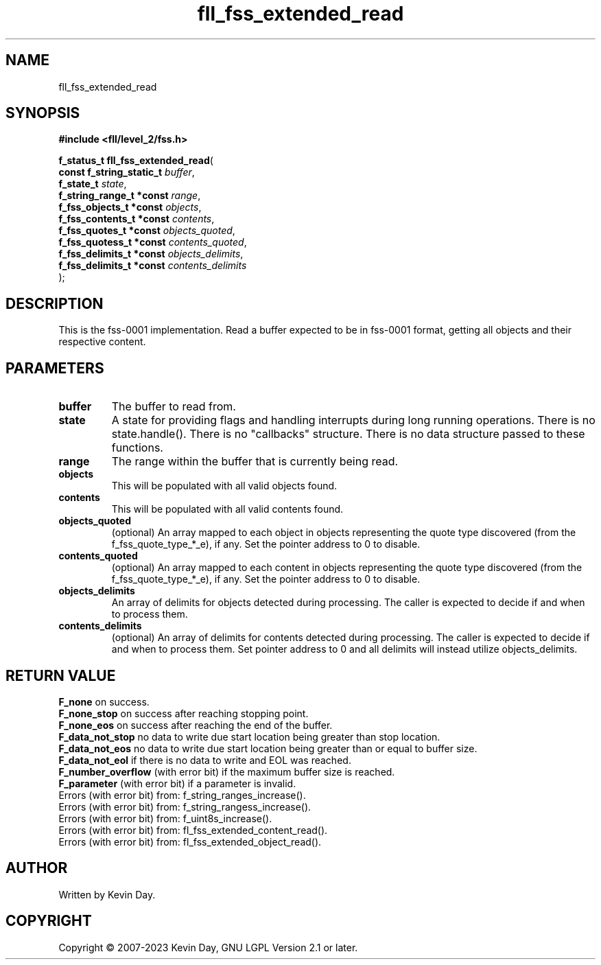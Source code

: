 .TH fll_fss_extended_read "3" "July 2023" "FLL - Featureless Linux Library 0.6.9" "Library Functions"
.SH "NAME"
fll_fss_extended_read
.SH SYNOPSIS
.nf
.B #include <fll/level_2/fss.h>
.sp
\fBf_status_t fll_fss_extended_read\fP(
    \fBconst f_string_static_t \fP\fIbuffer\fP,
    \fBf_state_t               \fP\fIstate\fP,
    \fBf_string_range_t *const \fP\fIrange\fP,
    \fBf_fss_objects_t *const  \fP\fIobjects\fP,
    \fBf_fss_contents_t *const \fP\fIcontents\fP,
    \fBf_fss_quotes_t *const   \fP\fIobjects_quoted\fP,
    \fBf_fss_quotess_t *const  \fP\fIcontents_quoted\fP,
    \fBf_fss_delimits_t *const \fP\fIobjects_delimits\fP,
    \fBf_fss_delimits_t *const \fP\fIcontents_delimits\fP
);
.fi
.SH DESCRIPTION
.PP
This is the fss-0001 implementation. Read a buffer expected to be in fss-0001 format, getting all objects and their respective content.
.SH PARAMETERS
.TP
.B buffer
The buffer to read from.

.TP
.B state
A state for providing flags and handling interrupts during long running operations. There is no state.handle(). There is no "callbacks" structure. There is no data structure passed to these functions.

.TP
.B range
The range within the buffer that is currently being read.

.TP
.B objects
This will be populated with all valid objects found.

.TP
.B contents
This will be populated with all valid contents found.

.TP
.B objects_quoted
(optional) An array mapped to each object in objects representing the quote type discovered (from the f_fss_quote_type_*_e), if any. Set the pointer address to 0 to disable.

.TP
.B contents_quoted
(optional) An array mapped to each content in objects representing the quote type discovered (from the f_fss_quote_type_*_e), if any. Set the pointer address to 0 to disable.

.TP
.B objects_delimits
An array of delimits for objects detected during processing. The caller is expected to decide if and when to process them.

.TP
.B contents_delimits
(optional) An array of delimits for contents detected during processing. The caller is expected to decide if and when to process them. Set pointer address to 0 and all delimits will instead utilize objects_delimits.

.SH RETURN VALUE
.PP
\fBF_none\fP on success.
.br
\fBF_none_stop\fP on success after reaching stopping point.
.br
\fBF_none_eos\fP on success after reaching the end of the buffer.
.br
\fBF_data_not_stop\fP no data to write due start location being greater than stop location.
.br
\fBF_data_not_eos\fP no data to write due start location being greater than or equal to buffer size.
.br
\fBF_data_not_eol\fP if there is no data to write and EOL was reached.
.br
\fBF_number_overflow\fP (with error bit) if the maximum buffer size is reached.
.br
\fBF_parameter\fP (with error bit) if a parameter is invalid.
.br
Errors (with error bit) from: f_string_ranges_increase().
.br
Errors (with error bit) from: f_string_rangess_increase().
.br
Errors (with error bit) from: f_uint8s_increase().
.br
Errors (with error bit) from: fl_fss_extended_content_read().
.br
Errors (with error bit) from: fl_fss_extended_object_read().
.SH AUTHOR
Written by Kevin Day.
.SH COPYRIGHT
.PP
Copyright \(co 2007-2023 Kevin Day, GNU LGPL Version 2.1 or later.
